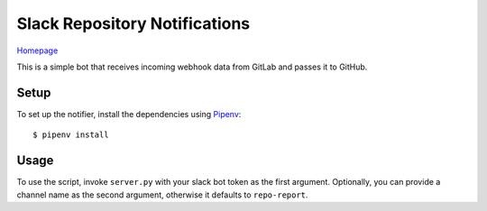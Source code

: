 Slack Repository Notifications
==============================

Homepage_

This is a simple bot that receives incoming webhook data from GitLab and passes it to GitHub.

Setup
-----

To set up the notifier, install the dependencies using Pipenv_::

    $ pipenv install


Usage
-----

To use the script, invoke ``server.py`` with your slack bot token as the first argument.
Optionally, you can provide a channel name as the second argument, otherwise it defaults to
``repo-report``.

.. _Pipenv: https://docs.pipenv.org/
.. _Homepage: https://gitlab.com/Fuyukai/repo-notifier